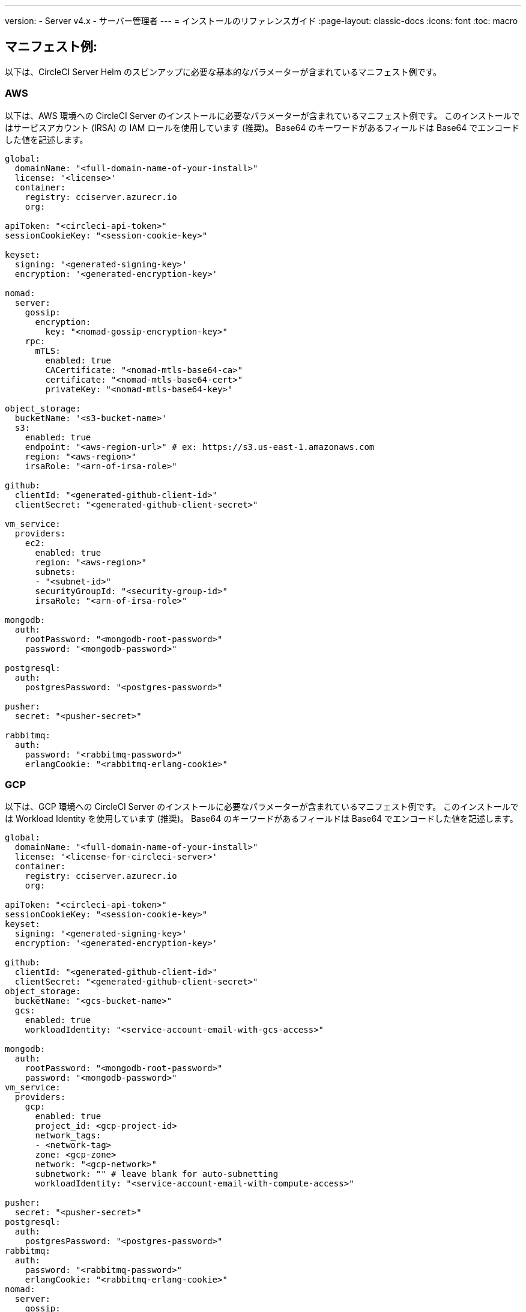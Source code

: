 ---

version:
- Server v4.x
- サーバー管理者
---
= インストールのリファレンスガイド
:page-layout: classic-docs
:icons: font
:toc: macro

:toc-title:

[#example-manifests]
== マニフェスト例:

以下は、CircleCI Server Helm のスピンアップに必要な基本的なパラメーターが含まれているマニフェスト例です。

[#aws]
=== AWS

以下は、AWS 環境への CircleCI Server のインストールに必要なパラメーターが含まれているマニフェスト例です。 このインストールではサービスアカウント (IRSA) の IAM ロールを使用しています (推奨)。 Base64 のキーワードがあるフィールドは Base64 でエンコードした値を記述します。

[source,yaml]
----
global:
  domainName: "<full-domain-name-of-your-install>"
  license: '<license>'
  container:
    registry: cciserver.azurecr.io
    org:

apiToken: "<circleci-api-token>"
sessionCookieKey: "<session-cookie-key>"

keyset:
  signing: '<generated-signing-key>'
  encryption: '<generated-encryption-key>'

nomad:
  server:
    gossip:
      encryption:
        key: "<nomad-gossip-encryption-key>"
    rpc:
      mTLS:
        enabled: true
        CACertificate: "<nomad-mtls-base64-ca>"
        certificate: "<nomad-mtls-base64-cert>"
        privateKey: "<nomad-mtls-base64-key>"

object_storage:
  bucketName: '<s3-bucket-name>'
  s3:
    enabled: true
    endpoint: "<aws-region-url>" # ex: https://s3.us-east-1.amazonaws.com
    region: "<aws-region>"
    irsaRole: "<arn-of-irsa-role>"

github:
  clientId: "<generated-github-client-id>"
  clientSecret: "<generated-github-client-secret>"

vm_service:
  providers:
    ec2:
      enabled: true
      region: "<aws-region>"
      subnets:
      - "<subnet-id>"
      securityGroupId: "<security-group-id>"
      irsaRole: "<arn-of-irsa-role>"

mongodb:
  auth:
    rootPassword: "<mongodb-root-password>"
    password: "<mongodb-password>"

postgresql:
  auth:
    postgresPassword: "<postgres-password>"

pusher:
  secret: "<pusher-secret>"

rabbitmq:
  auth:
    password: "<rabbitmq-password>"
    erlangCookie: "<rabbitmq-erlang-cookie>"

----

[#gcp]
=== GCP

以下は、GCP 環境への CircleCI Server のインストールに必要なパラメーターが含まれているマニフェスト例です。 このインストールでは Workload Identity を使用しています (推奨)。 Base64 のキーワードがあるフィールドは Base64 でエンコードした値を記述します。

[source,yaml]
----
global:
  domainName: "<full-domain-name-of-your-install>"
  license: '<license-for-circleci-server>'
  container:
    registry: cciserver.azurecr.io
    org:

apiToken: "<circleci-api-token>"
sessionCookieKey: "<session-cookie-key>"
keyset:
  signing: '<generated-signing-key>'
  encryption: '<generated-encryption-key>'

github:
  clientId: "<generated-github-client-id>"
  clientSecret: "<generated-github-client-secret>"
object_storage:
  bucketName: "<gcs-bucket-name>"
  gcs:
    enabled: true
    workloadIdentity: "<service-account-email-with-gcs-access>"

mongodb:
  auth:
    rootPassword: "<mongodb-root-password>"
    password: "<mongodb-password>"
vm_service:
  providers:
    gcp:
      enabled: true
      project_id: <gcp-project-id>
      network_tags:
      - <network-tag>
      zone: <gcp-zone>
      network: "<gcp-network>"
      subnetwork: "" # leave blank for auto-subnetting
      workloadIdentity: "<service-account-email-with-compute-access>"

pusher:
  secret: "<pusher-secret>"
postgresql:
  auth:
    postgresPassword: "<postgres-password>"
rabbitmq:
  auth:
    password: "<rabbitmq-password>"
    erlangCookie: "<rabbitmq-erlang-cookie>"
nomad:
  server:
    gossip:
      encryption:
        key: "<nomad-gossip-encryption-key>"
    rpc:
      mTLS:
        enabled: true
        CACertificate: "<nomad-mtls-base64-ca>"
        certificate: "<nomad-mtls-base64-cert>"
        privateKey: "<nomad-mtls-base64-key>"
----

[#all-values-yaml-options]
== Helm の `values.yaml` の全オプション

[.table.table-striped]
[cols=4*, options="header"]
|===
|キー
|タイプ
|デフォルト値
|説明

|`apiToken`
|文字列
|`""`
a|API トークンです。

**オプション 1: ** ここに値を設定し、CircleCI が自動的にシークレットを作成します。

**オプション 2: **値を入力せず、ご自身でシークレットを作成します。 CircleCI はこの値があるものと想定します。

|`api_service.replicas`
|整数
|`1`
|`api-service` のデプロイ用にデプロイするレプリカの数です。

|`audit_log_service.replicas`
|整数
|`1`
| `audit-log-service` のデプロイ用にデプロイするレプリカの数です。

|`branch_service.replicas`
|整数
|`1`
|`branch-service` のデプロイ用にデプロイするレプリカの数です。

|`builds_service.replicas`
|整数
|`1`
|`builds-service` のデプロイ用にデプロイするレプリカの数です。

|`contexts_service.replicas`
|整数
|`1`
|`contexts-service` のデプロイ用にデプロイするレプリカの数です。

|`cron_service.replicas`
|整数
|`1`
|`cron-service` のデプロイ用にデプロイするレプリカの数です。

|`dispatcher.replicas`
|整数
|`1`
|`dispatcher` のデプロイ用にデプロイするレプリカの数です。

|`distributor_cleaner.replicas`
|整数
|`1`
|distributor-cleaner のデプロイ用にデプロイするレプリカの数です。

|`distributor_dispatcher.replicas`
|整数
|`1`
|`distributor-dispatcher` のデプロイ用にデプロイするレプリカの数です。

|`distributor_external.replicas`
|整数
|`1`
|`distributor_external` のデプロイ用にデプロイするレプリカの数です。　

|`distributor_internal.replicas`
|整数
|`1`
|`distributor_internal` のデプロイ用にデプロイするレプリカの数です。　

|`domain_service.replicas`
|整数
|`1`
|`domain-service` のデプロイ用にデプロイするレプリカの数です。

|`frontend.replicas`
|整数
|`1`
|`frontend` のデプロイ用にデプロイするレプリカの数です。

|`github`
|オブジェクト
a|[source,yaml]
----
{
  "clientId": "",
  "clientSecret": "",
  "enterprise": false,
  "fingerprint": null,
  "hostname": "ghe.example.com",
  "scheme": "https",
  "selfSignedCert": false,
  "unsafeDisableWebhookSSLVerification": false
}
----
|VCS 設定の詳細です (現在は GitHub Enterprise と GitHub のみ)。

|`github.clientId`
|文字列
|`""`
a|Github 経由の OAuth ログイン用のクライアント ID です。

**オプション 1: ** ここに値を設定し、CircleCI が自動的に Kubernetes シークレットを作成します。

**オプション 2: ** 値を入力せず、ご自身で Kubernetes シークレットを作成します。 CircleCI はこの値があるものと想定します。 **Settings > Developer Settings > OAuth Apps** に移動して作成します。 ご自身のホームページを `{{ .Values.global.scheme }}://{{ .Values.global.domainName }}` に設定し、コールバックを `{{ .Value.scheme }}://{{ .Values.global.domainName }}/auth/github` に設定します。

|`github.clientSecret`
|文字列
|`""`
a|Github 経由の OAuth ログイン用のクライアントシークレットです。

**オプション 1: ** ここに値を設定し、CircleCI が自動的に Kubernetes シークレットを作成します。

**オプション 2:** 値を入力せず、ご自身でシークレットを作成します。 CircleCI はこの値があるものと想定します。 `github.clientID` で指定した同じ場所から取得します。

|`github.enterprise`
|ブール値
|`false`
|GitHub Enterprise の場合は `true` に、GitHub.com の場合は `false` に設定します。

|`github.fingerprint`
|文字列
|`nil`
|GitHub Enterprise のインスタンスを直接 `ssh-keyscan` できない場合に要求されます。 `ssh-keyscan` はプロキシできません。

|`github.hostname`
|文字列
|`"ghe.example.com"`
|GitHub のホスト名です。 GitHub.com では無視されます。 GitHub Enterprise インストール環境のホスト名です。

|`github.scheme`
|文字列
|`"https"`
| 'http' または 'https' のいずれかです。 GitHub.com では無視されます。 インストールした GitHub Enterprise で TLS を使用していない場合は 'http' に設定します。

|`github.selfSignedCert`
|ブール値
|`false`
|GitHub で自己署名証明書を使用している場合は 'true' に設定します。

|`github.unsafeDisableWebhookSSLVerification`
|ブール値
|`false`
|Webhook での SSL 検証を無効にします。 これは安全でないため本番シナリオではおやめください。 GitHub インストール環境が CircleCI Server の証明書に署名した認証局を信頼しない場合 (自己署名の場合など) に要求されます。

|`global.container.org`
|文字列
|`"circleci"`
|すべてのイメージをプルするレジストリ組織で、デフォルトでは CircleCI です。

|`global.container.registry`
|文字列
|`""`
|すべてのイメージをプルするレジストリで、デフォルトでは Dockerhub です。

|`global.domainName`
|文字列
|`""`
|お客様の CircleCI のドメイン名です。  

|`global.imagePullSecrets[0].name`
|文字列
|`"regcred"`
|

|`global.license`
|文字列
|`""`
|お客様の CircleCI のライセンスです。  

|`global.scheme`
|文字列
|`"https"`
|お客様の CircleCI のスキーマです。  

|`global.tracing.collector_host`
|文字列
|`""`
|

|`global.tracing.enabled`
|ブール値
|`false`
|

|`global.tracing.sample_rate`
|フロート
|`1`
|

|`insights_service.dailyCronHour`
|整数
|`3`
|デフォルトでは、ローカルなサーバー時刻で 3AM に設定されています。

|`insights_service.hourlyCronMinute`
|整数
|`35`
|デフォルトでは、各時刻の 35 分過ぎに設定されています。

|`insights_service.isEnabled`
|ブール値
|`true`
|insights-service のデプロイを有効にするかどうかを指定します。

|`insights_service.replicas`
|整数
|`1`
|insights-service のデプロイ用にデプロイするレプリカの数です。

|`internal_zone`
|文字列
|`"server.circleci.internal"`
|

|`keyset`
|オブジェクト
|`{"encryption":"","signing":""}`
a|CircleCI で生成されるアーティファクトの暗号化と署名に使用するキーセットです。 CircleCI Server の設定にはこれらの値が必要です。

**オプション 1:** `keyset.signing` と `keyset.encryption` の値をここに設定します。CircleCI が自動的に Kubernetes シークレットを作成します。

**オプション 2:** 値を入力せず、ご自身でシークレットを作成します。 CircleCI はこの値があるものと想定します。 シークレットは 'signing-keys' という名前にし、`signing-key` と `encryption-key` が使える必要があります。

|`keyset.encryption`
|文字列
|`""`
|暗号化キーです。 アーティファクト暗号化キーを生成するには `docker run circleci/server-keysets:latest generate encryption -a stdout` を実行してください。

|`keyset.signing`
|文字列
|`""`
|署名キーです。 アーティファクト署名キーを生成するには `docker run circleci/server-keysets:latest generate signing-a stdout` を実行してください。

|`kong.acme.email`
|文字列
|`"your-email@example.com"`

|

|`kong.acme.enabled`
|ブール値
|`false`
|この設定により link:https://letsencrypt.org/[Let's Encrypt] 証明書がフェッチされ、更新されます。 これはドメイン (およびアプリのサブドメイン) に有効な DNS エントリがある場合にのみ機能するため、デフォルトでは `false` に設定されています。 そのため、この機能をオフにしてをデプロイし、先に DNS レコードを設定する必要があります。 その後、これを true に設定し、必要に応じて更新された設定で `helm upgrade` を実行します。

|`kong.debug_level`
|文字列
|`"notice"`
|Kong のデバッグレベルを指定します。 設定できるレベルは、 `debug` 、 `info` 、 `warn` 、`error` 、 `crit` です。 デフォルトの設定は "notice" です。 

|kong.replicas
|整数
|`1`
|

|kong.resources.limits.cpu
|文字列
|`"3072m"`
|

|kong.resources.limits.memory
|文字列
|`"3072Mi"`
|

|kong.resources.requests.cpu
|文字列
|`"512m"`
|

|kong.resources.requests.memory
|文字列
|`"512Mi"`
|

|legacy_notifier.replicas
|整数
|`1`
|legacy-notifier のデプロイ用にデプロイするレプリカの数です。

|mongodb.architecture
|文字列
|`"standalone"`
|

|mongodb.auth.database
|文字列
|`"admin"`
|

|mongodb.auth.existingSecret
|文字列
|`""`
|

|mongodb.auth.mechanism
|文字列
|`"SCRAM-SHA-1"`
|

|mongodb.auth.password
|文字列
|`""`
|

|mongodb.auth.rootPassword
|文字列
|`""`
|

|mongodb.auth.username
|文字列
|`"root"`
|

|mongodb.fullnameOverride
|文字列
|`"mongodb"`
|

|mongodb.hosts
|文字列
|`"mongodb:27017"`
|MongoDB のホストを指定します。 共有インスタンスの複数のホストのカンマ区切りリストも指定できます。

|mongodb.image.tag
|文字列
|`"3.6.22-debian-9-r38"`
|

|mongodb.internal
|ブール値
|`true`
|外部 MongoDB インスタンスを使用する場合は false に設定します。

|mongodb.labels.app
|文字列
|`"mongodb"`
|

|mongodb.labels.layer
|文字列
|`"data"`
|

|mongodb.options
|文字列
|`""`
|

|mongodb.persistence.size
|文字列
|`"8Gi"`
|

|mongodb.podAnnotations."backup.velero.io/backup-volumes"
|文字列
|`"datadir"`
|

|mongodb.podLabels.app
|文字列
|`"mongodb"`
|

|mongodb.podLabels.layer
|文字列
|`"data"`
|

|mongodb.ssl
|ブール値
|`false`
|

|mongodb.tlsInsecure
|ブール値
|`false`
|カスタム CA または自己署名証明書で SSL 接続を使用する場合は true に設定します。

|mongodb.useStatefulSet
|ブール値
|`true`
|

|nginx.annotations."service.beta.kubernetes.io/aws-load-balancer-cross-zone-load-balancing-enabled"
|文字列
|`"true"`
|

|nginx.annotations."service.beta.kubernetes.io/aws-load-balancer-type"
|文字列
|`"nlb"`
|ネットワークロードバランサーの場合は  "nlb" を、クラシックロードバランサーの場合は "clb" を使用します。https://aws.amazon.com/elasticloadbalancing/features/ を参照して違いをご確認ください。

|nginx.aws_acm.enabled
|ブール値
|`false`
|⚠️ 警告: 有効化するとロードバランサーを再作成するフロントエンドのサービスが再作成されます。 デプロイした設定を更新する場合は、フロントエンドのドメインを新しいロードバランサーにルーティングする必要があります。 また、`service.beta.kubernetes.io/aws-load-balancer-ssl-cert: <acm-arn>` を `nginx.annotations` ブロックに追加する必要があります。

|nginx.loadBalancerIp
|文字列
|`""`
|ロードバランサーの IP です。GCP を使用してプロビジョニングされたロードバランサーの静的 IP を使用するには、予約済みの静的 IPv4 アドレスに設定します.

|nginx.private_load_balancers
|ブール値
|`false`
|

|nginx.replicas
|整数
|`1`
|

|nginx.resources.limits.cpu

|文字列
|`"3000m"`
|

|nginx.resources.limits.memory
|文字列
|`"3072Mi"`
|

|nginx.resources.requests.cpu
|文字列
|`"500m"`
|

|nginx.resources.requests.memory
|文字列
|`"512Mi"`
|

|nomad.auto_scaler.aws.accessKey
|文字列
|`""`
a|AWS 認証設定を指定します。 

**オプション 1:** accessKey とsecretKey を指定します。CircleCI が自動的にシークレットを作成します。

**オプション 2:** accessKey と secretKey は入力せず、ご自身でシークレットを作成します。 CircleCI はこの値があるものと想定します。

**オプション 3:** accessKey と secretKey は入力せず、irsaRole フィールドを設定します (サービスアカウント用の IAM ロール)。

|nomad.auto_scaler.aws.autoScalingGroup
|文字列
|`"asg-name"`
|

|nomad.auto_scaler.aws.enabled
|ブール値
|`false`
|

|nomad.auto_scaler.aws.irsaRole
|文字列
|`""`
|

|nomad.auto_scaler.aws.region
|文字列
|`"some-region"`
|

|nomad.auto_scaler.aws.secretKey
|文字列
|`""`
|

|nomad.auto_scaler.enabled
|ブール値
|`false`
|

|nomad.auto_scaler.gcp.enabled
|ブール値
|`false`
|

|nomad.auto_scaler.gcp.mig_name
|文字列
|`"some-managed-instance-group-name"`
|

|nomad.auto_scaler.gcp.project_id
|文字列
|`"some-project"`
|

|nomad.auto_scaler.gcp.region
|文字列
|`""`
|

|nomad.auto_scaler.gcp.service_account
|オブジェクト
|`{"project_id":"... ...","type":"service_account"}`
a|GCP 認証設定を指定します。

**オプション 1:** service_account にサービスアカウント JSON (文字列ではなく未加工の JSON) を設定します。CircleCI がシークレットを作成します。

**オプション 2:** service_account フィールドをデフォルトのままにし、ご自身でシークレットを作成します。 CircleCI はこの値があるものと想定します。

**オプション 3:** service_account フィールドはデフォルトのままにし、workloadIdentity フィールドには Workload Identity を使用するサービスアカウントの電子メールを設定します。

|nomad.auto_scaler.gcp.workloadIdentity
|文字列
|`""`
|

|nomad.auto_scaler.gcp.zone
|文字列
|`""`
|

|nomad.auto_scaler.scaling.max
|整数
|`5`
|

|nomad.auto_scaler.scaling.min
|整数
|`1`
|

|nomad.auto_scaler.scaling.node_drain_deadline
|文字列
|`"5m"`
|

|nomad.buildAgentImage
|文字列
|`"circleci/picard"`
|

|nomad.clients
|オブジェクト
|`{}`
|

|nomad.server.gossip.encryption.enabled
|ブール値
|`true`
|

|nomad.server.gossip.encryption.key
|文字列
|`""`
|

|nomad.server.replicas
|整数
|`3`
|

|nomad.server.rpc.mTLS
|オブジェクト
|`{"CACertificate":"","certificate":"","enabled":false,"privateKey":""}`
|RPC 通信には mTLS を使用することを強く推奨します。 mTLS はトラフィックを暗号化し、またクライアントを認証し、認証されていないクライアントはワーカーとしてクラスタに入れなくなります。 Base64 でエンコードした PEM エンコード形式の証明書が想定されています。

|nomad.server.rpc.mTLS.CACertificate
|文字列
|`""`
|Base64 でエンコードした Nomad mTLS 認証局です。

|nomad.server.rpc.mTLS.certificate
|文字列
|`""`
|Base64 でエンコードした Nomad mTLS 認証です。

|nomad.server.rpc.mTLS.privateKey
|文字列
|`""`
|Base64 でエンコードした Nomad mTLS プライベートキーです。

|nomad.server.service.unsafe_expose_api
|ブール値
|`false`
|

|object_storage
|オブジェクト
a|[source,yaml]
----
{"bucketName":"","expireAfter":0,"gcs":{"enabled":false,"service_account":{"project_id":"... ...","type":"service_account"},"workloadIdentity":""},"s3":{"accessKey":"","enabled":false,"endpoint":"https://s3.us-east-1.amazonaws.com","irsaRole":"","secretKey":""}}
----
|ビルドアーティファクト、監査ログ、テスト結果などのオフジェクトストレージです。 チャートが機能するには、`object_storage.s3.enabled` または `object_storage.gcs.enabled` のいずれかが true である必要があります。

|object_storage.expireAfter
|整数
|`0`
|アーティファクトが期限切れになるまでの日数です。

|object_storage.gcs.service_account
|オブジェクト
|`{"project_id":"... ...","type":"service_account"}`
a|GCP ストレージ (GCS) の認証設定を指定します。 

**オプション 1:** service_account にサービスアカウント JSON (文字列ではなく未加工の JSON) を設定します。CircleCI がシークレットを作成します。

**オプション 2:** service_account フィールドをデフォルトのままにし、ご自身でシークレットを作成します。 CircleCI はこの値があるものと想定します。

**オプション 3:** `service_account` フィールドはデフォルトのままにし、workloadIdentity フィールドには Workload Identity を使用するサービスアカウントの電子メールを設定します。

|object_storage.s3
|オブジェクト
|`{"accessKey":"","enabled":false,"endpoint":"https://s3.us-east-1.amazonaws.com","irsaRole":"","secretKey":""}`

|オブジェクトストレージの S3 設定です。 認証方法: AWS アクセス/シークレットキーと IRSA ロール

|object_storage.s3.accessKey
|文字列
|`""`
a|AWS 認証設定を指定します。 

**オプション 1:** accessKey とsecretKey を指定します。CircleCI が自動的にシークレットを作成します。

**オプション 2:** accessKey と secretKey は入力せず、ご自身でシークレットを作成します。 CircleCI はこの値があるものと想定します。

**オプション 3:** accessKey と secretKey は入力せず、irsaRole フィールド (サービスアカウント用の IAM ロール) とリージョンを `your-aws-region` に設定します。

|object_storage.s3.endpoint
|文字列
|`"https://s3.us-east-1.amazonaws.com"`
|S3 用 API エンドポイントです。 たとえば AWS `us-west-2` の場合は、リージョンのエンドポイント (http://s3.us-west-2.amazonaws.com)  になります。 S3 互換ストレージを使用している場合は、オブジェクトストレージサーバーの API エンドポイントを指定します。

|orb_service.replicas
|整数
|`1`
|orb-service のデプロイ用にデプロイするレプリカの数です。

|output_processor.replicas
|整数
|`2`
|output-processor のデプロイ用にデプロイするレプリカの数です。

|permissions_service.replicas
|整数
|`1`
|permissions-service のデプロイ用にデプロイするレプリカの数です。

|postgresql.auth.existingSecret
|文字列
|`""`
|

|postgresql.auth.password
|文字列
|`""`
|

|postgresql.auth.postgresPassword
|文字列
|`""`
|"postgres" の管理者であるユーザーのパスワードです。 'postgres-password' キーを持つ 'auth.existingSecret' が指定されている場合は無視されます。  `postgresql.internal` が false の場合、`auth.username` と `auth.password` を使用します。

|postgresql.auth.username
|文字列
|`""`
|

|postgresql.fullnameOverride
|文字列
|`"postgresql"`
|

|postgresql.image.tag
|文字列
|`"12.6.0"`
|

|postgresql.internal
|ブール値
|`true`
|

|postgresql.persistence.existingClaim
|文字列
|`""`
|

|postgresql.persistence.size
|文字列
|`"8Gi"`
|

|postgresql.postgresqlHost
|文字列
|`"postgresql"`
|

|postgresql.postgresqlPort
|整数
|`5432`
|

|postgresql.primary.extendedConfiguration
|文字列
|`"max_connections = 500\nshared_buffers = 300MB\n"`
|

|postgresql.primary.podAnnotations."backup.velero.io/backup-volumes"
|文字列
|`"data"`
|

|postgresql.tls.enabled
|ブール値
|`false`
|Enable TLS traffic support

|postgresql.tls.autoGenerated
|ブール値
|`false`
|Generate self-signed TLS certificates automatically

|postgresql.tls.certificatesSecret
|ブール値
|`false`
|Enable TLS traffic support

|postgresql.tls.certFilename
|ブール値
|`false`
|Certificate filename used in your `certificatesSecret`

|postgresql.tls.certKeyFilename
|ブール値
|`false`
|Certificate key filename used in your `certificatesSecret`

|postgresql.tls.certCAFilename
|ブール値
|`false`
|CA Certificate filename used in your `certificatesSecret`. If provided, PostgreSQL will authenticate TLS/SSL clients by requesting a certificate from them.

|prometheus.alertmanager.enabled

|ブール値
|`false`
|

|prometheus.enabled
|ブール値
|`false`
|

|prometheus.extraScrapeConfigs
|文字列
|`"- job_name: 'telegraf-metrics'\n  scheme: http\n  metrics_path: /metrics\n  static_configs:\n  - targets:\n    - \"telegraf:9273\"\n    labels:\n      service: telegraf\n"`
|

|prometheus.fullnameOverride
|文字列
|`"prometheus"`
|

|prometheus.nodeExporter.fullnameOverride
|文字列
|`"node-exporter"`
|

|prometheus.pushgateway.enabled
|ブール値
|`false`
|

|prometheus.server.emptyDir.sizeLimit
|文字列
|`"8Gi"`
|

|prometheus.server.fullnameOverride
|文字列
|`"prometheus-server"`
|

|prometheus.server.persistentVolume.enabled
|ブール値
|`false`
|

|proxy.enabled
|ブール値
|`false`
|false の場合、全てのプロキシ設定が無視されます。

|proxy.http
|オブジェクト
|`{"auth":{"enabled":false,"password":null,"username":null},"host":"proxy.example.com","port":3128}`
|HTTP リクエストのプロキシを指定します。

|proxy.https
|オブジェクト
|`{"auth":{"enabled":false,"password":null,"username":null},"host":"proxy.example.com","port":3128}`
|HTTPS リクエストのプロキシを指定します。

|proxy.no_proxy
|list
|`[]`
|ホスト名のリストです。IP CIDR ブロックはプロキシから除外されます。 ループバックトラフィックおよびサービス内トラフィックはプロキシされません。

|pusher.key
|文字列
|`"circle"`
|

|pusher.secret
|文字列
|`"REPLACE_THIS_SECRET"`
|

|rabbitmq.auth.erlangCookie
|文字列
|`""`
|

|rabbitmq.auth.existingErlangSecret
|文字列
|`""`
|

|rabbitmq.auth.existingPasswordSecret
|文字列
|`""`
|

|rabbitmq.auth.password
|文字列
|`""`
|

|rabbitmq.auth.username
|文字列
|`"circle"`
|

|rabbitmq.fullnameOverride
|文字列
|`"rabbitmq"`
|

|rabbitmq.image.tag
|文字列
|`"3.8.14-debian-10-r10"`
|

|rabbitmq.podAnnotations."backup.velero.io/backup-volumes"
|文字列
|`"data"`
|

|rabbitmq.podLabels.app
|文字列
|`"rabbitmq"`
|

|rabbitmq.podLabels.layer
|文字列
|`"data"`
|

|rabbitmq.replicaCount
|整数
|`1`
|

|rabbitmq.statefulsetLabels.app
|文字列
|`"rabbitmq"`
|

|rabbitmq.statefulsetLabels.layer
|文字列
|`"data"`
|

|redis.cluster.enabled
|ブール値
|`true`
|

|redis.cluster.slaveCount
|整数
|`1`
|

|redis.fullnameOverride
|文字列
|`"redis"`
|

|redis.image.tag
|文字列
|`"6.2.1-debian-10-r13"`
|

|redis.master.podAnnotations."backup.velero.io/backup-volumes"
|文字列
|`"redis-data"`
|

|redis.podLabels.app
|文字列
|`"redis"`
|

|redis.podLabels.layer
|文字列
|`"data"`
|

|redis.replica.podAnnotations."backup.velero.io/backup-volumes"
|文字列
|`"redis-data"`
|

|redis.statefulset.labels.app
|文字列
|`"redis"`
|

|redis.statefulset.labels.layer
|文字列
|`"data"`
|

|redis.usePassword
|ブール値
|`false`
|

|schedulerer.replicas
|整数
|`1`
|schedulerer のデプロイ用にデプロイするレプリカの数です。

|serveUnsafeArtifacts
|ブール値
|`false`
|⚠️ 警告: これを true に変更すると、HTML アーティファクトがダウンロードされるのではなく提供されるようになります。 これにより、特別に作成されたアーティファクトがユーザーの CircleCI アカウントを制御できるようになります。

|sessionCookieKey
|文字列
|`""`
a|セッション Cookie キーです。 注: 16 バイトである必要があります。

**オプション 1: ** ここに値を設定し、CircleCI が自動的にシークレットを作成します。

**オプション 2:** 値を入力せず、ご自身でシークレットを作成します。 CircleCI はこの値があるものと想定します。

|smtp
|オブジェクト
|`{"host":"smtp.example.com","notificationUser":"builds@circleci.com","password":"secret-smtp-passphrase","port":25,"tls":true,"user":"notification@example.com"}`
|メール通知の設定です。

|smtp.port
|整数
|`25`
|ポート 25 のアウトバウンド接続が、ほとんどのクラウドプロバイダーでブロックされます。 このデフォルトのポートを選択する場合は、通知の送信に失敗する可能性があることを留意してください。

|smtp.tls
|ブール値
|`true`
|StartTLS はデフォルトでメールを暗号化するために使用されます。 トラフィックの機密性を保証できない場合は、このオプションを無効化しないでください。

|soketi.replicas
|整数
|`1`
|soketi のデプロイ用にデプロイするレプリカの数です。

|telegraf.args[0]
|文字列
|`"--config"`
|

|telegraf.args[1]
|文字列
|`"/etc/telegraf/telegraf.d/telegraf_custom.conf"`
|

|telegraf.config.agent.interval
|文字列
|`"30s"`
|

|telegraf.config.agent.omit_hostname
|ブール値
|`true`
|

|telegraf.config.agent.round_interval
|ブール値
|`true`
|

|telegraf.config.custom_config_file
|文字列
|`""`
|

|telegraf.config.inputs[0].statsd.service_address
|文字列
|`":8125"`
|

|telegraf.config.outputs[0].prometheus_client.listen
|文字列
|`":9273"`
|

|telegraf.fullnameOverride
|文字列
|`"telegraf"`
|

|telegraf.image.tag
|文字列
|`"1.17-alpine"`
|

|telegraf.mountPoints[0].mountPath
|文字列
|`"/etc/telegraf/telegraf.d"`
|

|telegraf.mountPoints[0].name
|文字列
|`"telegraf-custom-config"`
|

|telegraf.mountPoints[0].readOnly
|ブール値
|`true`
|

|telegraf.rbac.create
|ブール値
|`false`
|

|telegraf.serviceAccount.create
|ブール値
|`false`
|

|telegraf.volumes[0].configMap.name
|文字列
|`"telegraf-custom-config"`
|

|telegraf.volumes[0].name
|文字列
|`"telegraf-custom-config"`
|

|test_results_service.replicas
|整数
|`1`
| test-results-service のデプロイ用にデプロイするレプリカの数です。

|tls.certificate
|文字列
|`""`
|Base64 でエンコードした証明書です。自己署名証明書を使用する場合は空欄にします。

|tls.privateKey
|文字列
|`""`
|Base64 エンコードプライベートキーです。自己署名証明書を使用する場合は空欄にします。

|vault
|オブジェクト
|`{"image":{"repository":"circleci/vault-cci","tag":"0.4.196-1af3417"},"internal":true,"podAnnotations":{"backup.velero.io/backup-volumes":"data"},"token":"","transitPath":"transit","url":"http://vault:8200"}`
|外部サービスの設定です。

|vault.internal
|ブール値
|`true`
|このチャートの Internal Vault インスタンスが無効になります。

|vault.token
|文字列
|`""`
|このトークンは `internal: false` の場合に必要です。

|vault.transitPath
|文字列
|`"transit"`
|`internal: true` の場合、この値が Vault の Transit パスに使用されます。

|vm_gc.replicas
|整数
|`1`
| vm-gc のデプロイ用にデプロイするレプリカの数です。

|vm_scaler.prescaled
|list
|`[{"count":0,"cron":"","docker-engine":true,"image":"docker-default","type":"l1.medium"},{"count":0,"cron":"","docker-engine":false,"image":"default","type":"l1.medium"},{"count":0,"cron":"","docker-engine":false,"image":"docker","type":"l1.large"},{"count":0,"cron":"","docker-engine":false,"image":"windows-default","type":"windows.medium"}]`
|事前にスケールされたインスタンスの設定オプションと数です。

|vm_scaler.replicas
|整数
|`1`
| vm-scaler のデプロイ用にデプロイするレプリカの数です。

|vm_service.dlc_lifespan_days
|整数
|`3`
|DLC ボリュームを削除するまでに保持する日数です。

|vm_service.enabled
|ブール値
|`true`
|

|vm_service.providers
|オブジェクト
|`{"ec2":{"accessKey":"","assignPublicIP":true,"enabled":false,"irsaRole":"","linuxAMI":"","region":"us-west-1","secretKey":"","securityGroupId":"sg-8asfas76","subnets":["subnet-abcd1234"],"tags":["key","value"],"windowsAMI":"ami-mywindowsami"},"gcp":{"assignPublicIP":true,"enabled":false,"linuxImage":"","network":"my-server-vpc","network_tags":["circleci-vm"],"project_id":"my-server-project","service_account":{"project_id":"... ...","type":"service_account"},"subnetwork":"my-server-vm-subnet","windowsImage":"","workloadIdentity":"","zone":"us-west2-a"}}`
|VM サービスのプロバイダー設定です。

|vm_service.providers.ec2.accessKey
|文字列
|`""`
a|EC2 認証設定を指定します。

**オプション 1:** accessKey とsecretKey を指定します。CircleCI が自動的にシークレットを作成します。

**オプション 2:** accessKey と secretKey は入力せず、ご自身でシークレットを作成します。 CircleCI はこの値があるものと想定します。

**オプション 3:** accessKey と secretKey は入力せず、irsaRole フィールドを設定します (サービスアカウント用の IAM ロール)。

|vm_service.providers.ec2.enabled
|ブール値
|`false`
|EC2 を仮想マシンプロバイダーとして有効にするように設定します。

|vm_service.providers.ec2.subnets
|list
|`["subnet-abcd1234"]`
|サブネットが同じアベイラビリティーゾーンにある必要があります。

|vm_service.providers.gcp.enabled
|ブール値
|`false`
|GCP Compute を VM プロバイダとして有効にするように設定します。

|vm_service.providers.gcp.service_account
|オブジェクト
|`{"project_id":"... ...","type":"service_account"}`
|GCP Compute 認証設定を指定します。

**オプション 1:** service_account にサービスアカウント JSON (文字列ではなく未加工の JSON) を設定します。CircleCI がシークレットを作成します。

**オプション 2:** service_account フィールドをデフォルトのままにし、ご自身でシークレットを作成します。 CircleCI はこの値があるものと想定します。

**オプション 3:** `service_account` フィールドはデフォルトのままにし、`workloadIdentity フィールド` には Workload Identity を使用するサービスアカウントの電子メールを設定します。

|vm_service.replicas
|整数
|`1`
| vm-service のデプロイ用にデプロイするレプリカの数です。

|web_ui.replicas
|整数
|`1`
|web-ui のデプロイ用にデプロイするレプリカの数です。

|web_ui_404.replicas
|整数
|`1`
|web-ui-404 のデプロイ用にデプロイするレプリカの数です。

|web_ui_insights.replicas
|整数
|`1`
|web-ui-insights のデプロイ用にデプロイするレプリカの数です。

|web_ui_onboarding.replicas
|整数
|`1`
|web-ui-onboarding のデプロイ用にデプロイするレプリカの数です。

|web_ui_org_settings.replicas
|整数
|`1`
|web-ui-org-settings のデプロイ用にデプロイするレプリカの数です。

|web_ui_project_settings.replicas
|整数
|`1`
|web-ui-project-settings のデプロイ用にデプロイするレプリカの数です。

|web_ui_server_admin.replicas
|整数
|`1`
|web-ui-server-admin のデプロイ用にデプロイするレプリカの数です。

|web_ui_user_settings.replicas
|整数
|`1`
|web-ui-user-settings のデプロイ用にデプロイするレプリカの数です。

|webhook_service.isEnabled
|ブール値
|`true`
|

|webhook_service.replicas
|整数
|`1`
|webhook-service のデプロイ用にデプロイするレプリカの数です。

|workflows_conductor_event_consumer.replicas
|整数
|`1`
|workflows-conductor-event-consumer のデプロイ用にデプロイするレプリカの数です。

|workflows_conductor_grpc.replicas
|整数
|`1`
|workflows-conductor-grpc のデプロイ用にデプロイするレプリカの数です。
|===